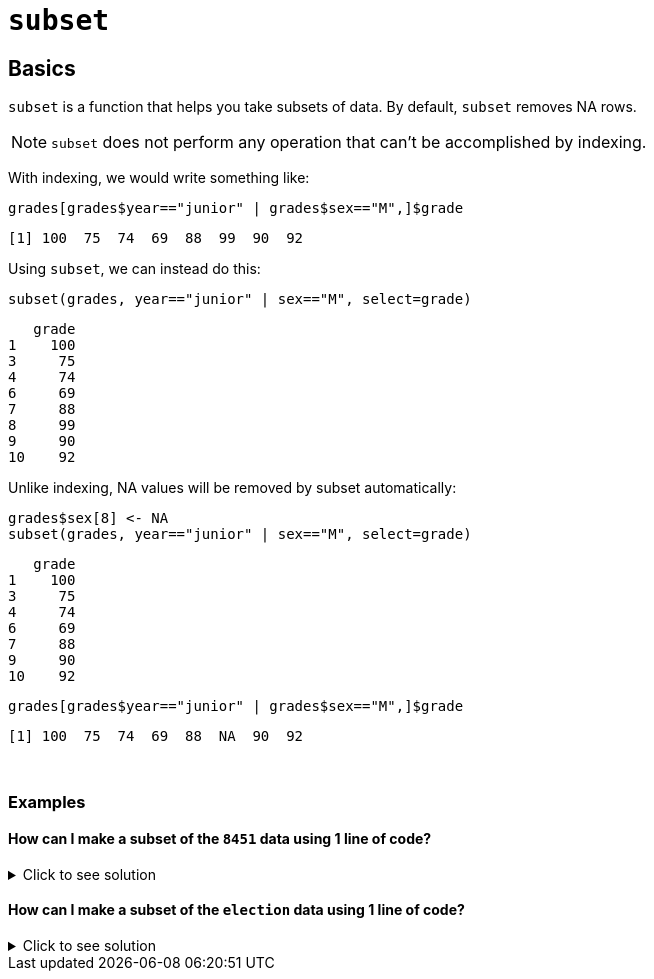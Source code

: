 = `subset`

== Basics

`subset`  is a function that helps you take subsets of data. By default, `subset` removes NA rows.

NOTE: `subset` does not perform any operation that can't be accomplished by indexing.

With indexing, we would write something like:

[source, R]
----
grades[grades$year=="junior" | grades$sex=="M",]$grade
----
----
[1] 100  75  74  69  88  99  90  92
----

Using `subset`, we can instead do this:


[source, R]
----
subset(grades, year=="junior" | sex=="M", select=grade)
----
----
   grade
1    100
3     75
4     74
6     69
7     88
8     99
9     90
10    92
----

Unlike indexing, NA values will be removed by subset automatically:

[source,R]
----
grades$sex[8] <- NA
subset(grades, year=="junior" | sex=="M", select=grade)
----
----
   grade
1    100
3     75
4     74
6     69
7     88
9     90
10    92
----

[source, R]
----
grades[grades$year=="junior" | grades$sex=="M",]$grade
----
----
[1] 100  75  74  69  88  NA  90  92
----

{sp}+

=== Examples

==== How can I make a subset of the `8451` data using 1 line of code?

.Click to see solution
[%collapsible]
====
https://cdnapisec.kaltura.com/html5/html5lib/v2.79.1/mwEmbedFrame.php/p/983291/uiconf_id/29134031/entry_id/1_2gzdeg6h?wid=_983291&iframeembed=true&playerId=kaltura_player&entry_id=1_2gzdeg6h&flashvars%5BstreamerType%5D=auto&flashvars%5BlocalizationCode%5D=en&flashvars%5BleadWithHTML5%5D=true&flashvars%5BsideBarContainer.plugin%5D=true&flashvars%5BsideBarContainer.position%5D=left&flashvars%5BsideBarContainer.clickToClose%5D=true&flashvars%5Bchapters.plugin%5D=true&flashvars%5Bchapters.layout%5D=vertical&flashvars%5Bchapters.thumbnailRotator%5D=false&flashvars%5BstreamSelector.plugin%5D=true&flashvars%5BEmbedPlayer.SpinnerTarget%5D=videoHolder&flashvars%5BdualScreen.plugin%5D=true&flashvars%5BKaltura.addCrossoriginToIframe%5D=true&&wid=1_sqr78rpp[Video Explanation]

In the 84.51 data set, we look at the variables and dimensions:

[source,R]
----
myDF <- read.csv("/depot/datamine/data/8451/The_Complete_Journey_2_Master/5000_transactions.csv")
head(myDF)
dim(myDF)
----

----
BASKET_NUM	HSHD_NUM	PURCHASE_	PRODUCT_NUM	SPEND	UNITS	STORE_R	WEEK_NUM	YEAR
      <dbl>    <dbl>	     <chr>	      <dbl>	<dbl>	<int>	   <chr>	   <int>	<int>
         24	    1809	03-JAN-16	    5817389	-1.50	-1	      SOUTH	      1	2016
         24	    1809	03-JAN-16	    5829886	-1.50	-1	      SOUTH	      1	2016
         34	    1253	03-JAN-16	     539501	 2.19	 1	      EAST	      1	2016
         60	    1595	03-JAN-16	    5260099	 0.99	 1	      WEST	      1	2016
         60	    1595	03-JAN-16	    4535660	 2.50	 2	      WEST	      1	2016
         168	 3393	03-JAN-16	    5602916	 4.50	 1	      SOUTH	      1	2016

10625553
9
----

There are 10625553 rows and 9 columns.

We can use the `subset` function to focus on only the purchases from the `CENTRAL` store region, in the `YEAR` 2016. We can also pick which variables (columns) that we want to include in the new data frame.

NOTE: The `subset` function knows which data set that we are working with, because we specify it as the first parameter in the `subset` function, so we don't need to include `myDF` before each variable. 
The structure of the `subset` function is as follows: `subset(x, subset, select, drop=FALSE, ...)`. 
The `subset` _parameter_ describes the rows that we are interested in. (In particular, we specify the conditions that we want the rows to satisfy.)
The `select` parameter describes the columns that we are interested in. (We list the columns by their names, and we need to put each such column name in double quotes.)

[source,R]
----
myfocusedDF <- subset(myDF, subset=(STORE_R=="CENTRAL") & (YEAR==2016), 
select=c("PURCHASE_","PRODUCT_NUM","SPEND","UNITS") )
myfocusedDF
----

This new data set has only 1246144 rows, i.e., about 12 percent of the purchases, as expected. It also has only the 4 columns that we specified in the `subset` function.

[source, R]
----
dim(myfocusedDF)
----

----
1246144
4
----

====

==== How can I make a subset of the `election` data using 1 line of code?

.Click to see solution
[%collapsible]
====
https://cdnapisec.kaltura.com/p/983291/sp/98329100/embedIframeJs/uiconf_id/29134031/partner_id/983291?iframeembed=true&playerId=kaltura_player&entry_id=1_0y3s42ph&flashvars%5BstreamerType%5D=auto&flashvars%5BlocalizationCode%5D=en&flashvars%5BleadWithHTML5%5D=true&flashvars%5BsideBarContainer.plugin%5D=true&flashvars%5BsideBarContainer.position%5D=left&flashvars%5BsideBarContainer.clickToClose%5D=true&flashvars%5Bchapters.plugin%5D=true&flashvars%5Bchapters.layout%5D=vertical&flashvars%5Bchapters.thumbnailRotator%5D=false&flashvars%5BstreamSelector.plugin%5D=true&flashvars%5BEmbedPlayer.SpinnerTarget%5D=videoHolder&flashvars%5BdualScreen.plugin%5D=true&flashvars%5BKaltura.addCrossoriginToIframe%5D=true&&wid=1_6u16p3ir[Video explanation]

Here is an example of how to use the `subset` function with the data from the federal election campaign contributions from 2016:

[source,R]
----
library(data.table)
myDF <- fread("/depot/datamine/data/election/itcont2016.txt", sep="|")
dim(myDF)
----
----
20557796       
21
----

[source,R]
----
mymidwestDF <- subset(myDF, subset=(STATE %in% c("IN","IL","OH","MI","WI")) & (TRANSACTION_AMT > 0), 
select=c("NAME","CITY","STATE","TRANSACTION_AMT") )
----

We can use the `subset` command to focus on the donations made from Midwest states, and limit our results to those donations that had positive `TRANSACTION_AMT` values. We can extract interesting variables, e.g., the `NAME`, `CITY`, `STATE`, and `TRANSACTION_AMT`.

[source,R]
----
dim(mymidwestDF)
----
----
2435825       
4
----

The resulting data frame has 2435825 rows.

[source,R]
----
tail( sort( tapply(mymidwestDF$TRANSACTION_AMT, mymidwestDF$NAME, sum) ) )
----

----
UIHLEIN, RICHARD E.                          JOBSOHIO ASSOCIATION OF REALTORS, NATIONAL 
            9216700                          10000000                          10234334 
PRITZKER, JAY ROBERT                  UIHLEIN, RICHARD                    EYCHANER, FRED 
            10511348                          11866100                          37901658 
----

From the data set, we can `sum` the `TRANSACTION_AMT` values, grouped according to the `NAME` of the donor, and we find that "Fred Eychaner" was the top Midwesterner donor during the 2016 federal election campaigns.
====